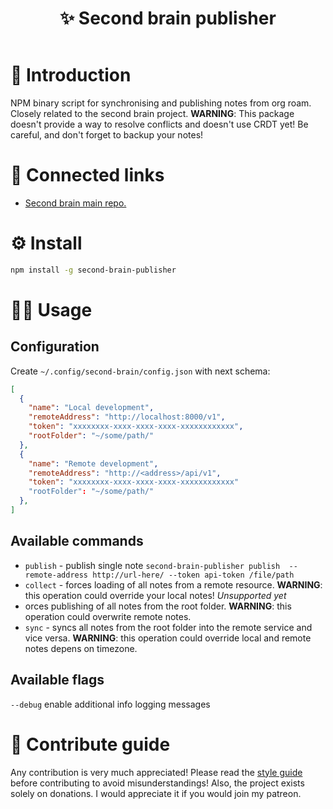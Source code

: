 :PROPERTIES:
:ID: second-brain-publisher
:END:

#+html: <div align='center'>
#+html: <img src='./images/image.png' width='256px' height='256px'>

#+html: </div>

#+TITLE: ✨ Second brain publisher

#+html: <div align='center'>
#+html: <span class='badge-buymeacoffee'>
#+html: <a href='https://www.paypal.me/darkawower' title='Paypal' target='_blank'><img src='https://img.shields.io/badge/paypal-donate-blue.svg' alt='Buy Me A Coffee donate button' /></a>
#+html: </span>
#+html: <span class='badge-patreon'>
#+html: <a href='https://patreon.com/artawower' target='_blank' title='Donate to this project using Patreon'><img src='https://img.shields.io/badge/patreon-donate-orange.svg' alt='Patreon donate button' /></a>
#+html: </span>
#+html: <a href='https://wakatime.com/badge/github/Artawower/second-brain-publisher'><img src='https://wakatime.com/badge/github/Artawower/second-brain-publisher.svg' alt='wakatime'></a>
#+html: <a href='https://github.com/artawower/second-brain-publisher/actions/workflows/melpazoid.yml/badge.svg'><img src='https://github.com/artawower/second-brain-publisher/actions/workflows/melpazoid.yml/badge.svg' alt='ci' /></a>
#+html: </div>


* 🌱 Introduction
NPM binary script for synchronising and publishing notes from org roam. Closely related to the second brain project.
*WARNING*: This package doesn't provide a way to resolve conflicts and doesn't use CRDT yet! Be careful, and don't forget to backup your notes!
* 🍻 Connected links
- [[https://github.com/Artawower/second-brain][Second brain main repo.]] 
* ⚙️ Install
#+BEGIN_SRC bash
npm install -g second-brain-publisher
#+END_SRC
* 👨‍🍳 Usage
** Configuration
Create ~~/.config/second-brain/config.json~ with next schema:
#+BEGIN_SRC json
[
  {
    "name": "Local development",
    "remoteAddress": "http://localhost:8000/v1",
    "token": "xxxxxxxx-xxxx-xxxx-xxxx-xxxxxxxxxxxx",
    "rootFolder": "~/some/path/"
  },
  {
    "name": "Remote development",
    "remoteAddress": "http://<address>/api/v1",
    "token": "xxxxxxxx-xxxx-xxxx-xxxx-xxxxxxxxxxxx"
    "rootFolder": "~/some/path/"
  },
]
#+END_SRC


** Available commands
- ~publish~ - publish single note
  ~second-brain-publisher publish  --remote-address http://url-here/ --token api-token /file/path~
- ~collect~ -  forces loading of all notes from a remote resource. *WARNING*: this operation could override your local notes! 
  /Unsupported yet/
- orces publishing of all notes from the root folder. *WARNING*: this operation could overwrite remote notes.
- ~sync~ - syncs all notes from the root folder into the remote service and vice versa. *WARNING*: this operation could override local and remote notes depens on timezone.


** Available flags
~--debug~ enable additional info logging messages

* 🍩 Contribute guide
Any contribution is very much appreciated! Please read the [[./CONTRIBUTE.org][style guide]] before contributing to avoid misunderstandings!
Also, the project exists solely on donations. I would appreciate it if you would join my patreon.



